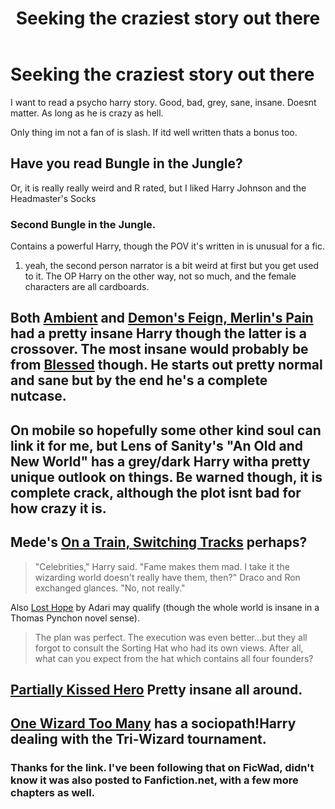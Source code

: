 #+TITLE: Seeking the craziest story out there

* Seeking the craziest story out there
:PROPERTIES:
:Author: Mokeymokie
:Score: 8
:DateUnix: 1413412719.0
:DateShort: 2014-Oct-16
:FlairText: Request
:END:
I want to read a psycho harry story. Good, bad, grey, sane, insane. Doesnt matter. As long as he is crazy as hell.

Only thing im not a fan of is slash. If itd well written thats a bonus too.


** Have you read Bungle in the Jungle?

Or, it is really really weird and R rated, but I liked Harry Johnson and the Headmaster's Socks
:PROPERTIES:
:Author: eve-
:Score: 3
:DateUnix: 1413413835.0
:DateShort: 2014-Oct-16
:END:

*** Second Bungle in the Jungle.

Contains a powerful Harry, though the POV it's written in is unusual for a fic.
:PROPERTIES:
:Author: The_Vox
:Score: 2
:DateUnix: 1413418791.0
:DateShort: 2014-Oct-16
:END:

**** yeah, the second person narrator is a bit weird at first but you get used to it. The OP Harry on the other way, not so much, and the female characters are all cardboards.
:PROPERTIES:
:Author: Guizkane
:Score: 2
:DateUnix: 1413741703.0
:DateShort: 2014-Oct-19
:END:


** Both [[https://www.fanfiction.net/s/5460511/1/Ambient][Ambient]] and [[https://www.fanfiction.net/s/3468902/1/Demon-s-Feign-Merlin-s-Pain][Demon's Feign, Merlin's Pain]] had a pretty insane Harry though the latter is a crossover. The most insane would probably be from [[https://www.fanfiction.net/s/3127161/1/Blessed][Blessed]] though. He starts out pretty normal and sane but by the end he's a complete nutcase.
:PROPERTIES:
:Author: Paraparakachak
:Score: 2
:DateUnix: 1413420141.0
:DateShort: 2014-Oct-16
:END:


** On mobile so hopefully some other kind soul can link it for me, but Lens of Sanity's "An Old and New World" has a grey/dark Harry witha pretty unique outlook on things. Be warned though, it is complete crack, although the plot isnt bad for how crazy it is.
:PROPERTIES:
:Author: jaysrule24
:Score: 1
:DateUnix: 1413433124.0
:DateShort: 2014-Oct-16
:END:


** Mede's [[https://www.fanfiction.net/s/4810036/1/On-a-Train-Switching-Tracks][On a Train, Switching Tracks]] perhaps?

#+begin_quote
  "Celebrities," Harry said. "Fame makes them mad. I take it the wizarding world doesn't really have them, then?" Draco and Ron exchanged glances. "No, not really."
#+end_quote

Also [[https://www.fanfiction.net/s/4086213/1/Lost-Hope][Lost Hope]] by Adari may qualify (though the whole world is insane in a Thomas Pynchon novel sense).

#+begin_quote
  The plan was perfect. The execution was even better...but they all forgot to consult the Sorting Hat who had its own views. After all, what can you expect from the hat which contains all four founders?
#+end_quote
:PROPERTIES:
:Author: truncation_error
:Score: 1
:DateUnix: 1413550736.0
:DateShort: 2014-Oct-17
:END:


** [[https://www.fanfiction.net/s/4240771/1/Partially-Kissed-Hero][Partially Kissed Hero]] Pretty insane all around.
:PROPERTIES:
:Author: inquist
:Score: 1
:DateUnix: 1413661303.0
:DateShort: 2014-Oct-18
:END:


** [[https://www.fanfiction.net/s/7244255/1/One-Wizard-Too-Many][One Wizard Too Many]] has a sociopath!Harry dealing with the Tri-Wizard tournament.
:PROPERTIES:
:Author: SymphonySamurai
:Score: 1
:DateUnix: 1413430540.0
:DateShort: 2014-Oct-16
:END:

*** Thanks for the link. I've been following that on FicWad, didn't know it was also posted to Fanfiction.net, with a few more chapters as well.
:PROPERTIES:
:Author: midelus
:Score: 1
:DateUnix: 1413482012.0
:DateShort: 2014-Oct-16
:END:
